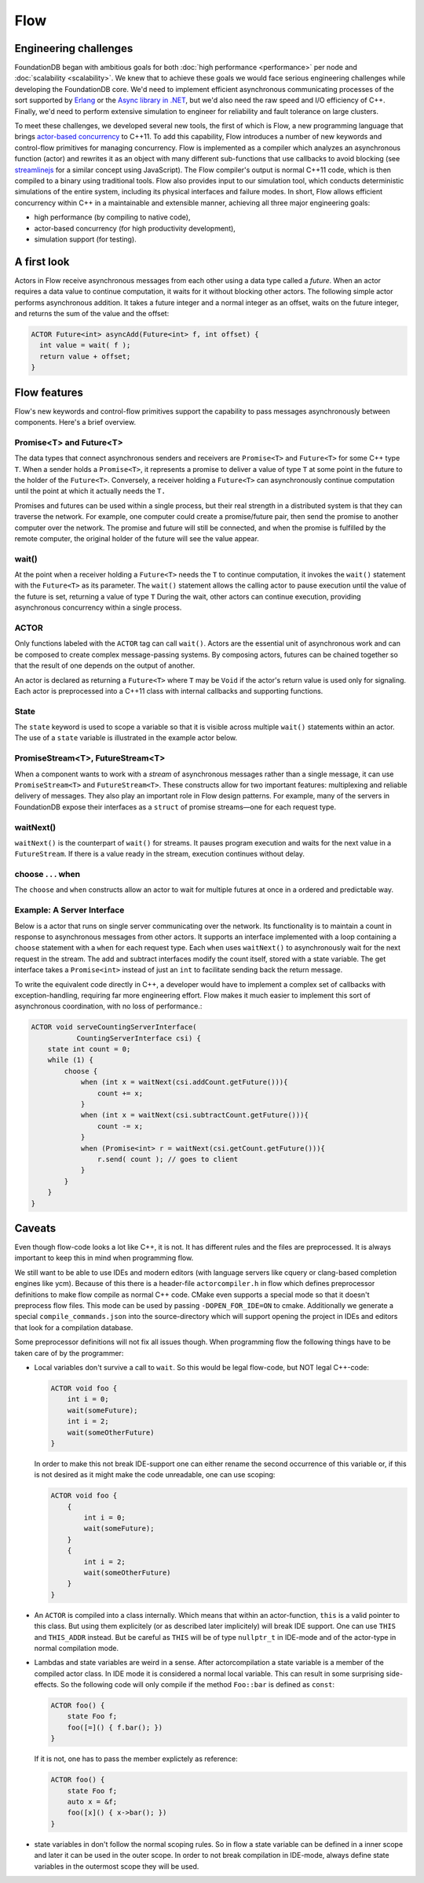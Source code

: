 ####
Flow
####

Engineering challenges
======================

FoundationDB began with ambitious goals for both :doc:`high performance <performance>` per node and :doc:`scalability <scalability>`. We knew that to achieve these goals we would face serious engineering challenges while developing the FoundationDB core. We'd need to implement efficient asynchronous communicating processes of the sort supported by `Erlang <http://en.wikipedia.org/wiki/Erlang_(programming_language)>`_ or the `Async library in .NET <http://msdn.microsoft.com/en-us/library/vstudio/hh191443.aspx>`_, but we'd also need the raw speed and I/O efficiency of C++. Finally, we'd need to perform extensive simulation to engineer for reliability and fault tolerance on large clusters.

To meet these challenges, we developed several new tools, the first of which is Flow, a new programming language that brings `actor-based concurrency <http://en.wikipedia.org/wiki/Actor_model>`_ to C++11. To add this capability, Flow introduces a number of new keywords and control-flow primitives for managing concurrency. Flow is implemented as a compiler which analyzes an asynchronous function (actor) and rewrites it as an object with many different sub-functions that use callbacks to avoid blocking (see `streamlinejs <https://github.com/Sage/streamlinejs>`_ for a similar concept using JavaScript). The Flow compiler's output is normal C++11 code, which is then compiled to a binary using traditional tools. Flow also provides input to our simulation tool, which conducts deterministic simulations of the entire system, including its physical interfaces and failure modes. In short, Flow allows efficient concurrency within C++ in a maintainable and extensible manner, achieving all three major engineering goals:

* high performance (by compiling to native code),
* actor-based concurrency (for high productivity development),
* simulation support (for testing).

A first look
============

Actors in Flow receive asynchronous messages from each other using a data type called a *future*. When an actor requires a data value to continue computation, it waits for it without blocking other actors. The following simple actor performs asynchronous addition. It takes a future integer and a normal integer as an offset, waits on the future integer, and returns the sum of the value and the offset:

.. code-block:: c

    ACTOR Future<int> asyncAdd(Future<int> f, int offset) {
      int value = wait( f );
      return value + offset;
    }

Flow features
=============

Flow's new keywords and control-flow primitives support the capability to pass messages asynchronously between components. Here's a brief overview.

Promise<T> and Future<T>
------------------------

The data types that connect asynchronous senders and receivers are ``Promise<T>`` and ``Future<T>`` for some C++ type ``T``. When a sender holds a ``Promise<T>``, it represents a promise to deliver a value of type ``T`` at some point in the future to the holder of the ``Future<T>``. Conversely, a receiver holding a ``Future<T>`` can asynchronously continue computation until the point at which it actually needs the ``T.``

Promises and futures can be used within a single process, but their real strength in a distributed system is that they can traverse the network. For example, one computer could create a promise/future pair, then send the promise to another computer over the network. The promise and future will still be connected, and when the promise is fulfilled by the remote computer, the original holder of the future will see the value appear.

wait()
------

At the point when a receiver holding a ``Future<T>`` needs the ``T`` to continue computation, it invokes the ``wait()`` statement with the ``Future<T>`` as its parameter. The ``wait()`` statement allows the calling actor to pause execution until the value of the future is set, returning a value of type ``T`` During the wait, other actors can continue execution, providing asynchronous concurrency within a single process.

ACTOR
-----

Only functions labeled with the ``ACTOR`` tag can call ``wait()``. Actors are the essential unit of asynchronous work and can be composed to create complex message-passing systems. By composing actors, futures can be chained together so that the result of one depends on the output of another.

An actor is declared as returning a ``Future<T>`` where ``T`` may be ``Void`` if the actor's return value is used only for signaling. Each actor is preprocessed into a C++11 class with internal callbacks and supporting functions.

State
-----

The ``state`` keyword is used to scope a variable so that it is visible across multiple ``wait()`` statements within an actor. The use of a ``state`` variable is illustrated in the example actor below.

PromiseStream<T>, FutureStream<T>
---------------------------------

When a component wants to work with a *stream* of asynchronous messages rather than a single message, it can use ``PromiseStream<T>`` and ``FutureStream<T>``. These constructs allow for two important features: multiplexing and reliable delivery of messages. They also play an important role in Flow design patterns. For example, many of the servers in FoundationDB expose their interfaces as a ``struct`` of promise streams—one for each request type.

waitNext()
----------

``waitNext()`` is the counterpart of ``wait()`` for streams. It pauses program execution and waits for the next value in a ``FutureStream``. If there is a value ready in the stream, execution continues without delay.

choose . . . when
-----------------

The ``choose`` and ``when`` constructs allow an actor to wait for multiple futures at once in a ordered and predictable way.

Example: A Server Interface
---------------------------

Below is a actor that runs on single server communicating over the network. Its functionality is to maintain a count in response to asynchronous messages from other actors. It supports an interface implemented with a loop containing a ``choose`` statement with a ``when`` for each request type. Each ``when`` uses ``waitNext()`` to asynchronously wait for the next request in the stream. The add and subtract interfaces modify the count itself, stored with a state variable. The get interface takes a ``Promise<int>`` instead of just an ``int`` to facilitate sending back the return message.

To write the equivalent code directly in C++, a developer would have to implement a complex set of callbacks with exception-handling, requiring far more engineering effort. Flow makes it much easier to implement this sort of asynchronous coordination, with no loss of performance.:

.. code-block:: c

    ACTOR void serveCountingServerInterface(
               CountingServerInterface csi) {
        state int count = 0;
        while (1) {
            choose {
                when (int x = waitNext(csi.addCount.getFuture())){
                    count += x;
                }
                when (int x = waitNext(csi.subtractCount.getFuture())){
                    count -= x;
                }
                when (Promise<int> r = waitNext(csi.getCount.getFuture())){
                    r.send( count ); // goes to client
                }
            }
        }
    }

Caveats
=======

Even though flow-code looks a lot like C++, it is not. It has different rules and the files are preprocessed. It is always important to keep this in mind when programming flow.

We still want to be able to use IDEs and modern editors (with language servers like cquery or clang-based completion engines like ycm). Because of this there is a header-file ``actorcompiler.h`` in flow which defines preprocessor definitions to make flow compile as normal C++ code. CMake even supports a special mode so that it doesn't preprocess flow files. This mode can be used by passing ``-DOPEN_FOR_IDE=ON`` to cmake. Additionally we generate a special ``compile_commands.json`` into the source-directory which will support opening the project in IDEs and editors that look for a compilation database.

Some preprocessor definitions will not fix all issues though. When programming flow the following things have to be taken care of by the programmer:

- Local variables don't survive a call to ``wait``. So this would be legal flow-code, but NOT legal C++-code:

  .. code-block:: c

                ACTOR void foo {
                    int i = 0;
                    wait(someFuture);
                    int i = 2;
                    wait(someOtherFuture)
                }


  In order to make this not break IDE-support one can either rename the second occurrence of this variable or, if this is not desired as it might make the code unreadable, one can use scoping:


  .. code-block:: c

                ACTOR void foo {
                    {
                        int i = 0;
                        wait(someFuture);
                    }
                    {
                        int i = 2;
                        wait(someOtherFuture)
                    }
                }

- An ``ACTOR`` is compiled into a class internally. Which means that within an actor-function, ``this`` is a valid pointer to this class. But using them explicitely (or as described later implicitely) will break IDE support. One can use ``THIS`` and ``THIS_ADDR`` instead. But be careful as ``THIS`` will be of type ``nullptr_t`` in IDE-mode and of the actor-type in normal compilation mode.
- Lambdas and state variables are weird in a sense. After actorcompilation a state variable is a member of the compiled actor class. In IDE mode it is considered a normal local variable. This can result in some surprising side-effects. So the following code will only compile if the method ``Foo::bar`` is defined as ``const``:

  .. code-block:: c

                ACTOR foo() {
                    state Foo f;
                    foo([=]() { f.bar(); })
                }


  If it is not, one has to pass the member explictely as reference:

  .. code-block:: c

                ACTOR foo() {
                    state Foo f;
                    auto x = &f;
                    foo([x]() { x->bar(); })
                }

- state variables in don't follow the normal scoping rules. So in flow a state variable can be defined in a inner scope and later it can be used in the outer scope. In order to not break compilation in IDE-mode, always define state variables in the outermost scope they will be used.


